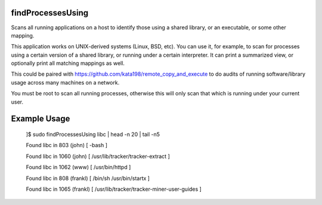 findProcessesUsing
==================

Scans all running applications on a host to identify those using a shared library, or an executable, or some other mapping.


This application works on UNIX-derived systems (Linux, BSD, etc). You can use it, for example, to scan for processes using a certain version of a shared library, or running under a certain interpreter. It can print a summarized view, or optionally print all matching mappings as well.


This could be paired with https://github.com/kata198/remote\_copy\_and\_execute to do audits of running software/library usage across many machines on a network.


You must be root to scan all running processes, otherwise this will only scan that which is running under your current user.


Example Usage
=============

	]$ sudo findProcessesUsing libc | head -n 20 | tail -n5

	Found libc in 803 (john) [ -bash  ]

	Found libc in 1060 (john) [ /usr/lib/tracker/tracker-extract  ]

	Found libc in 1062 (www) [ /usr/bin/httpd  ]

	Found libc in 808 (frankl) [ /bin/sh /usr/bin/startx  ]

	Found libc in 1065 (frankl) [ /usr/lib/tracker/tracker-miner-user-guides  ]


